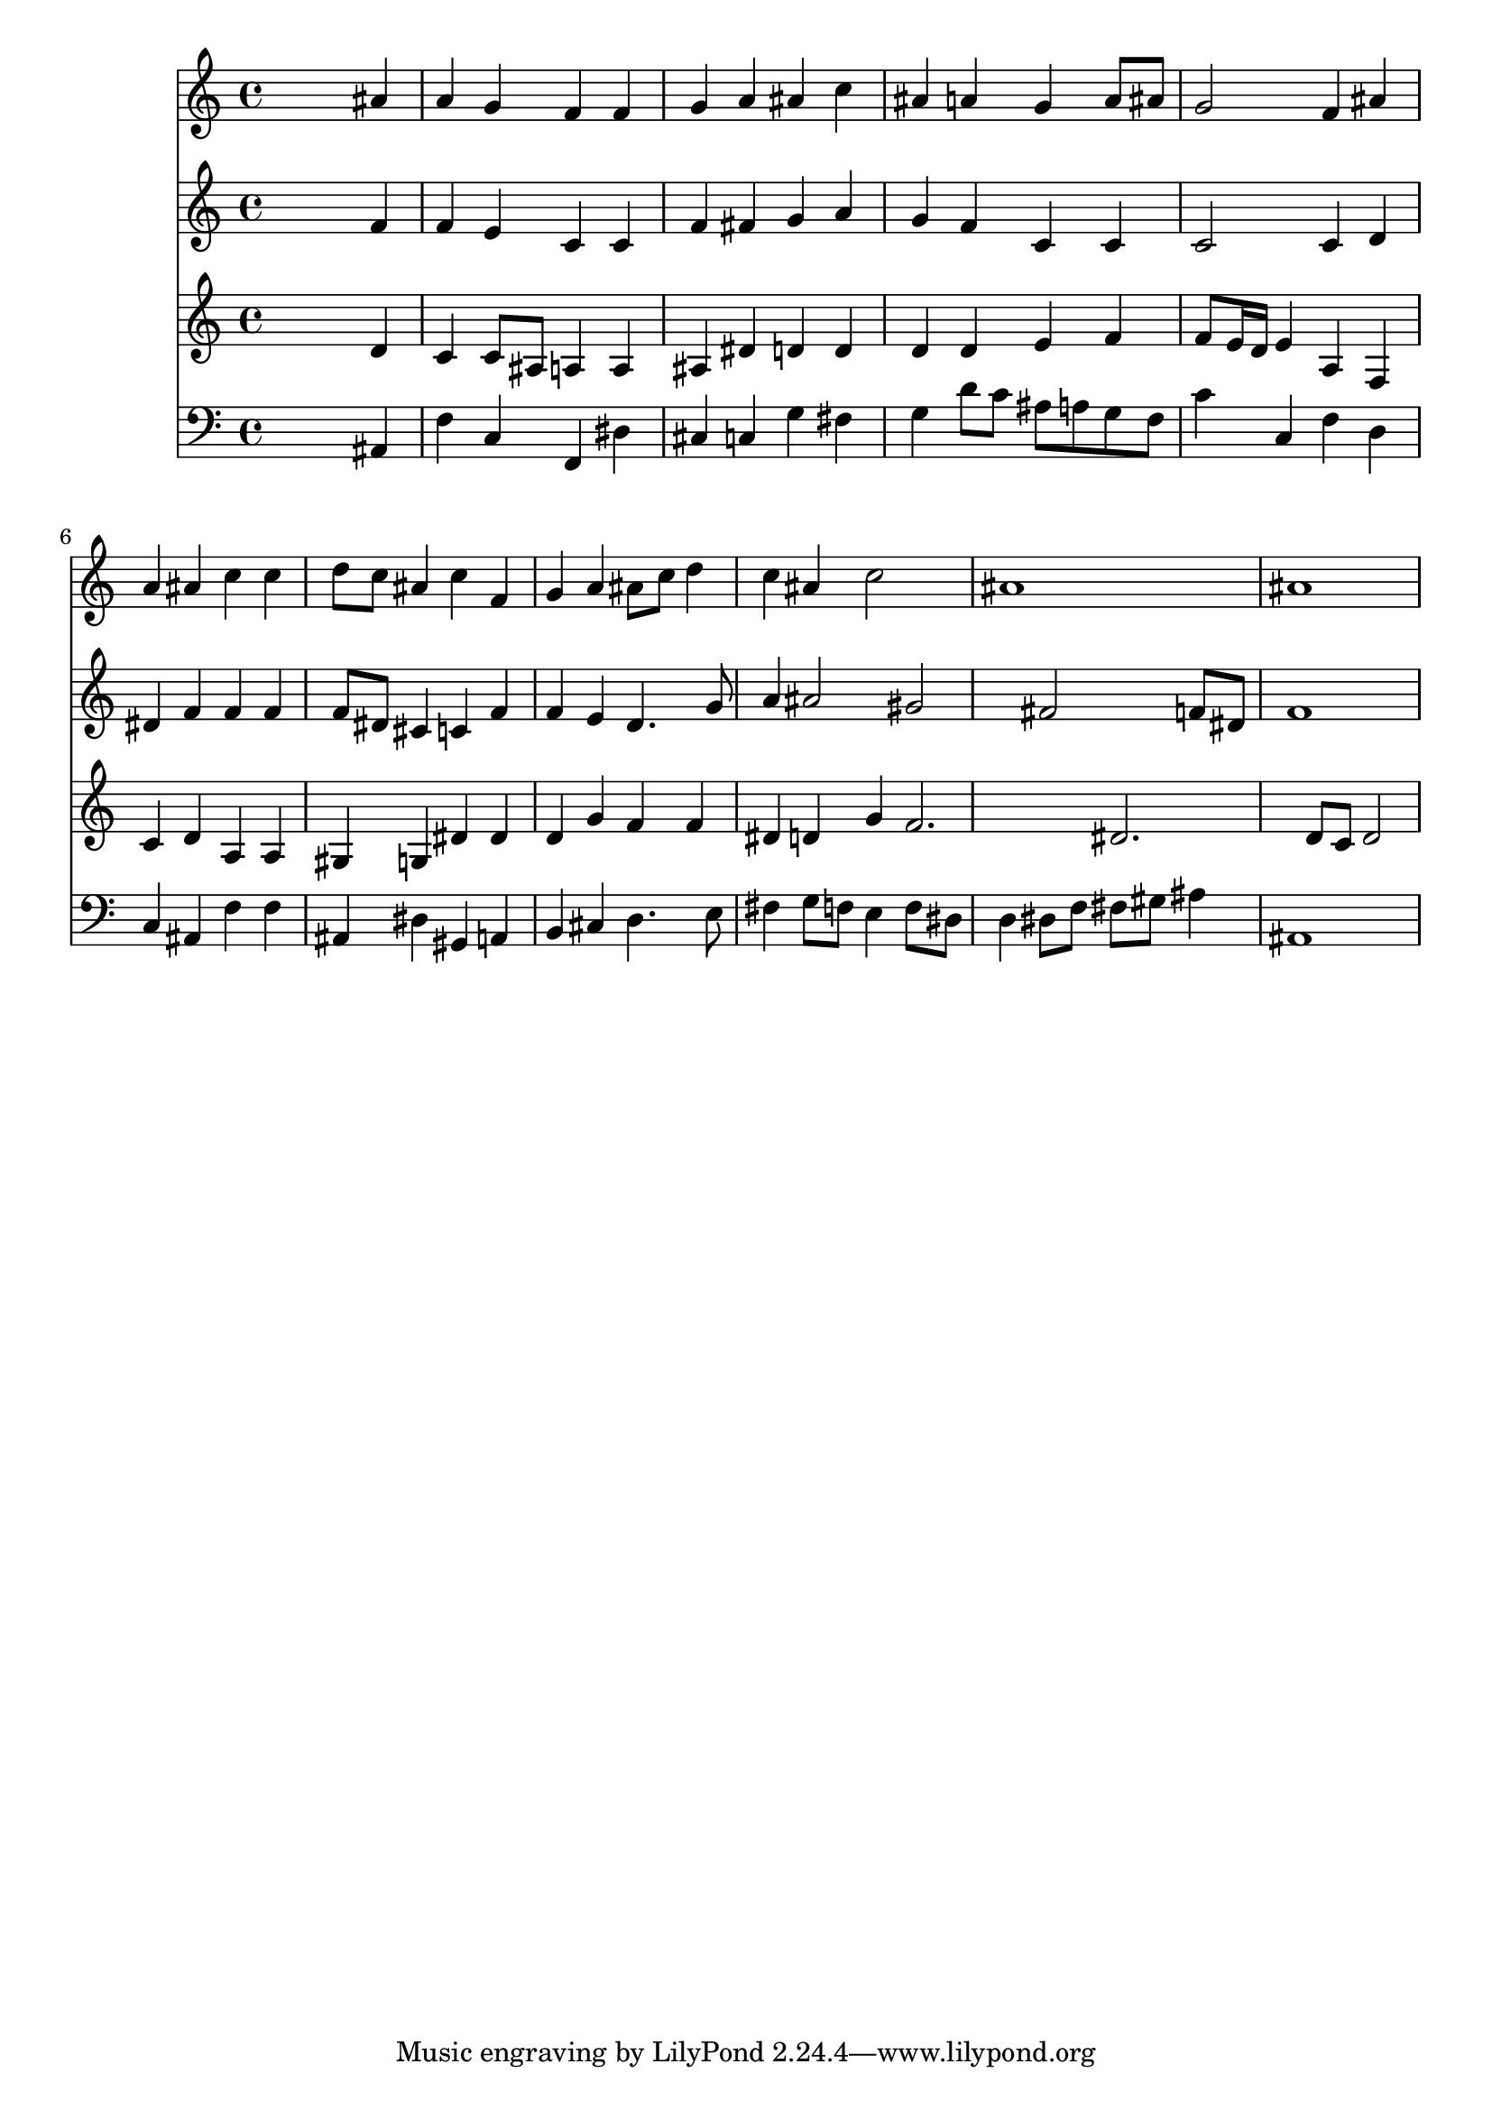 % Lily was here -- automatically converted by /usr/local/lilypond/usr/bin/midi2ly from 004803b_.mid
\version "2.10.0"


trackAchannelA =  {
  
  \time 4/4 
  

  \key bes \major
  
  \tempo 4 = 96 
  
}

trackA = <<
  \context Voice = channelA \trackAchannelA
>>


trackBchannelA = \relative c {
  
  % [SEQUENCE_TRACK_NAME] Instrument 1
  s2. ais''4 |
  % 2
  a g f f |
  % 3
  g a ais c |
  % 4
  ais a g a8 ais |
  % 5
  g2 f4 ais |
  % 6
  a ais c c |
  % 7
  d8 c ais4 c f, |
  % 8
  g a ais8 c d4 |
  % 9
  c ais c2 |
  % 10
  ais1 |
  % 11
  ais |
  % 12
  
}

trackB = <<
  \context Voice = channelA \trackBchannelA
>>


trackCchannelA =  {
  
  % [SEQUENCE_TRACK_NAME] Instrument 2
  
}

trackCchannelB = \relative c {
  s2. f'4 |
  % 2
  f e c c |
  % 3
  f fis g a |
  % 4
  g f c c |
  % 5
  c2 c4 d |
  % 6
  dis f f f |
  % 7
  f8 dis cis4 c f |
  % 8
  f e d4. g8 |
  % 9
  a4 ais2 gis fis f8 dis |
  % 11
  f1 |
  % 12
  
}

trackC = <<
  \context Voice = channelA \trackCchannelA
  \context Voice = channelB \trackCchannelB
>>


trackDchannelA =  {
  
  % [SEQUENCE_TRACK_NAME] Instrument 3
  
}

trackDchannelB = \relative c {
  s2. d'4 |
  % 2
  c c8 ais a4 a |
  % 3
  ais dis d d |
  % 4
  d d e f |
  % 5
  f8 e16 d e4 a, f |
  % 6
  c' d a a |
  % 7
  gis g dis' dis |
  % 8
  d g f f |
  % 9
  dis d g f2. dis d8 c d2 |
  % 12
  
}

trackD = <<
  \context Voice = channelA \trackDchannelA
  \context Voice = channelB \trackDchannelB
>>


trackEchannelA =  {
  
  % [SEQUENCE_TRACK_NAME] Instrument 4
  
}

trackEchannelB = \relative c {
  s2. ais4 |
  % 2
  f' c f, dis' |
  % 3
  cis c g' fis |
  % 4
  g d'8 c ais a g f |
  % 5
  c'4 c, f d |
  % 6
  c ais f' f |
  % 7
  ais, dis gis, a |
  % 8
  b cis d4. e8 |
  % 9
  fis4 g8 f e4 f8 dis |
  % 10
  d4 dis8 f fis gis ais4 |
  % 11
  ais,1 |
  % 12
  
}

trackE = <<

  \clef bass
  
  \context Voice = channelA \trackEchannelA
  \context Voice = channelB \trackEchannelB
>>


\score {
  <<
    \context Staff=trackB \trackB
    \context Staff=trackC \trackC
    \context Staff=trackD \trackD
    \context Staff=trackE \trackE
  >>
}

